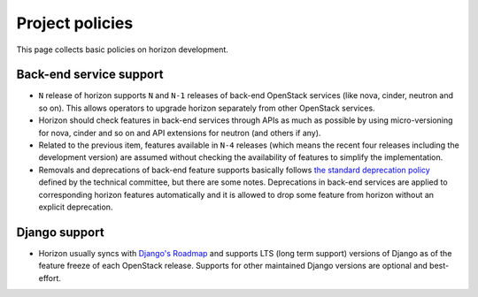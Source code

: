 ================
Project policies
================

This page collects basic policies on horizon development.

Back-end service support
------------------------

* ``N`` release of horizon supports ``N`` and ``N-1`` releases of
  back-end OpenStack services (like nova, cinder, neutron and so on).
  This allows operators to upgrade horizon separately from other OpenStack
  services.

* Horizon should check features in back-end services through APIs as much as
  possible by using micro-versioning for nova, cinder and so on and API
  extensions for neutron (and others if any).

* Related to the previous item, features available in ``N-4`` releases
  (which means the recent four releases including the development version)
  are assumed without checking the availability of features
  to simplify the implementation.

* Removals and deprecations of back-end feature supports basically follows
  `the standard deprecation policy
  <https://governance.openstack.org/tc/reference/tags/assert_follows-standard-deprecation.html>`__
  defined by the technical committee, but there are some notes.
  Deprecations in back-end services are applied to corresponding horizon
  features automatically and it is allowed to drop some feature from horizon
  without an explicit deprecation.

Django support
--------------

* Horizon usually syncs with
  `Django's Roadmap <https://www.djangoproject.com/weblog/2015/jun/25/roadmap/>`__
  and supports LTS (long term support) versions of Django
  as of the feature freeze of each OpenStack release.
  Supports for other maintained Django versions are optional
  and best-effort.
